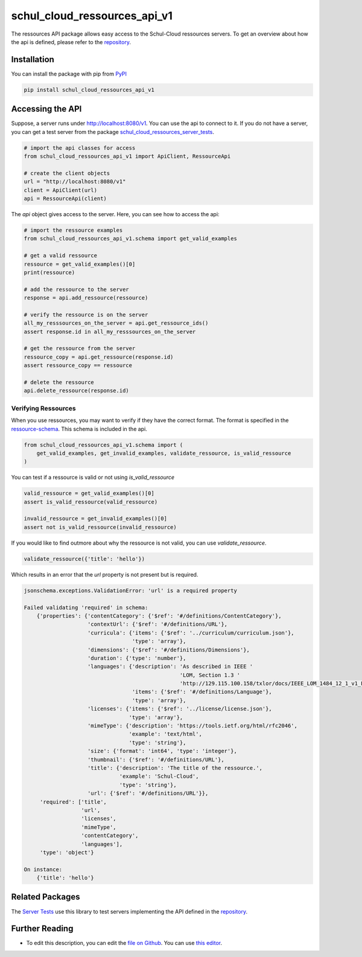 schul_cloud_ressources_api_v1
=============================

The ressources API package allows easy access to the Schul-Cloud ressources servers.
To get an overview about how the api is defined, please refer to the repository_.

Installation
------------

You can install the package with pip from PyPI_

.. code:: shell

    pip install schul_cloud_ressources_api_v1

Accessing the API
-----------------

Suppose, a server runs under http://localhost:8080/v1.
You can use the api to connect to it.
If you do not have a server, you can get a test server from the package
`schul_cloud_ressources_server_tests`_.

.. code:: Python

    # import the api classes for access
    from schul_cloud_ressources_api_v1 import ApiClient, RessourceApi

    # create the client objects
    url = "http://localhost:8080/v1"
    client = ApiClient(url)
    api = RessourceApi(client)

The `api` object gives access to the server.
Here, you can see how to access the api:

.. code:: Python

    # import the ressource examples
    from schul_cloud_ressources_api_v1.schema import get_valid_examples

    # get a valid ressource
    ressource = get_valid_examples()[0]
    print(ressource)

    # add the ressource to the server
    response = api.add_ressource(ressource)

    # verify the ressource is on the server
    all_my_resssources_on_the_server = api.get_ressource_ids()
    assert response.id in all_my_resssources_on_the_server

    # get the ressource from the server
    ressource_copy = api.get_ressource(response.id)
    assert ressource_copy == ressource

    # delete the ressource
    api.delete_ressource(response.id)

Verifying Ressources
~~~~~~~~~~~~~~~~~~~~

When you use ressources, you may want to verify if they have the correct format.
The format is specified in the `ressource-schema <https://github.com/schul-cloud/ressources-api-v1/tree/master/schemas/ressource>`_.
This schema is included in the api.

.. code:: Python

    from schul_cloud_ressources_api_v1.schema import (
        get_valid_examples, get_invalid_examples, validate_ressource, is_valid_ressource
    )

You can test if a ressource is valid or not using `is_valid_ressource`

.. code:: Python

    valid_ressource = get_valid_examples()[0]
    assert is_valid_ressource(valid_ressource)

    invalid_ressource = get_invalid_examples()[0]
    assert not is_valid_ressource(invalid_ressource)

If you would like to find outmore about why the ressource is not valid, you can use `validate_ressource`.

.. code:: Python

    validate_ressource({'title': 'hello'})

Which results in an error that the `url` property is not present but is required.

.. code:: Python

    jsonschema.exceptions.ValidationError: 'url' is a required property

    Failed validating 'required' in schema:
        {'properties': {'contentCategory': {'$ref': '#/definitions/ContentCategory'},
                        'contextUrl': {'$ref': '#/definitions/URL'},
                        'curricula': {'items': {'$ref': '../curriculum/curriculum.json'},
                                      'type': 'array'},
                        'dimensions': {'$ref': '#/definitions/Dimensions'},
                        'duration': {'type': 'number'},
                        'languages': {'description': 'As described in IEEE '
                                                     'LOM, Section 1.3 '
                                                     'http://129.115.100.158/txlor/docs/IEEE_LOM_1484_12_1_v1_Final_Draft.pdf',
                                      'items': {'$ref': '#/definitions/Language'},
                                      'type': 'array'},
                        'licenses': {'items': {'$ref': '../license/license.json'},
                                     'type': 'array'},
                        'mimeType': {'description': 'https://tools.ietf.org/html/rfc2046',
                                     'example': 'text/html',
                                     'type': 'string'},
                        'size': {'format': 'int64', 'type': 'integer'},
                        'thumbnail': {'$ref': '#/definitions/URL'},
                        'title': {'description': 'The title of the ressource.',
                                  'example': 'Schul-Cloud',
                                  'type': 'string'},
                        'url': {'$ref': '#/definitions/URL'}},
         'required': ['title',
                      'url',
                      'licenses',
                      'mimeType',
                      'contentCategory',
                      'languages'],
         'type': 'object'}

    On instance:
        {'title': 'hello'}

Related Packages
----------------

The `Server Tests <https://github.com/schul-cloud/schul_cloud_ressources_server_tests>`_ use this library to test servers implementing the API defined in the repository_.

Further Reading
---------------

- To edit this description, you can edit the `file on Github <https://github.com/schul-cloud/ressources-api-v1/tree/master/generators/python_client/README.rst>`__.
  You can use `this editor <http://rst.ninjs.org/>`__.







.. _repository: https://github.com/schul-cloud/ressources-api-v1
.. _PyPI: https://pypi.python.org/pypi/schul-cloud-ressources-api-v1
.. _schul_cloud_ressources_server_tests: https://github.com/schul-cloud/schul_cloud_ressources_server_tests

